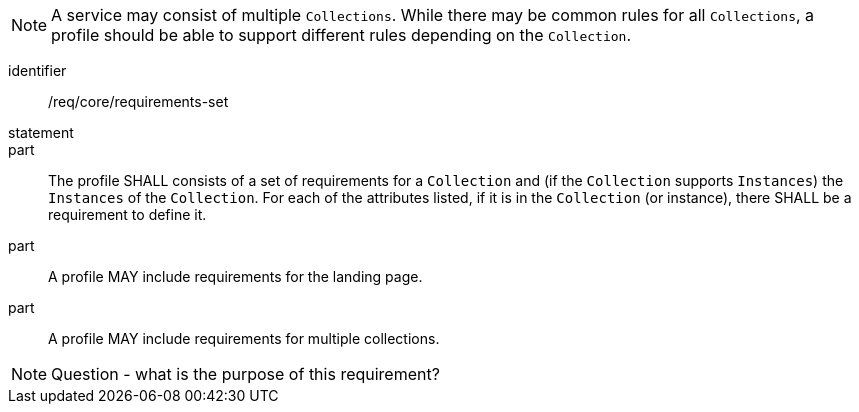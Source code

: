 [[req_core_requirements-set]]

NOTE: A service may consist of multiple `Collections`. While there may be common rules for all `Collections`, a profile should be able to support different rules depending on the `Collection`.

[requirement]
====
[%metadata]
identifier:: /req/core/requirements-set
statement:: 
part:: The profile SHALL consists of a set of requirements for a `Collection` and (if the `Collection` supports `Instances`) the `Instances` of the `Collection`. For each of the attributes listed, if it is in the `Collection` (or instance), there SHALL be a requirement to define it.

part:: A profile MAY include requirements for the landing page.

part:: A profile MAY include requirements for multiple collections.

====

NOTE: Question - what is the purpose of this requirement?
